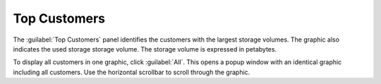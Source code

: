 .. _top_customers:

Top Customers
=============

The :guilabel:`Top Customers` panel identifies the customers with the largest storage volumes. The
graphic also indicates the used storage storage volume. The storage volume is expressed in petabytes.

To display all customers in one graphic, click :guilabel:`All`. This opens a popup window with an
identical graphic including all customers. Use the horizontal scrollbar to scroll through the graphic.

